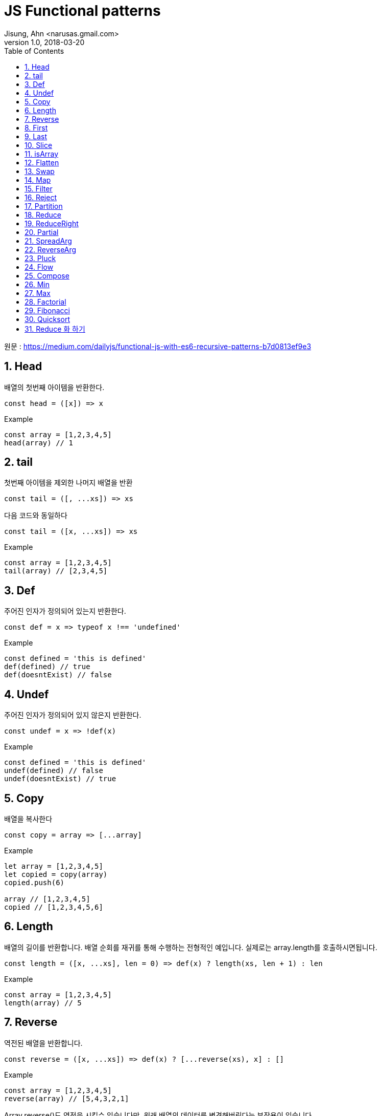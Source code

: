 # JS Functional patterns
Jisung, Ahn <narusas.gmail.com>
v1.0, 2018-03-20
:showtitle:
:page-navtitle: Functional JS
:page-description: 함수형 프로그래밍을 위한 기초 패턴 소개
:page-root: ../../../
:toc:
:sectnums:

원문 : https://medium.com/dailyjs/functional-js-with-es6-recursive-patterns-b7d0813ef9e3

## Head
배열의 첫번째 아이템을 반환한다.

[source,javascript]
----
const head = ([x]) => x

----

.Example
[source,javascript]
----
const array = [1,2,3,4,5]
head(array) // 1
----

## tail
첫번째 아이템을 제외한 나머지 배열을 반환

[source,javascript]
----
const tail = ([, ...xs]) => xs
----

다음 코드와 동일하다

[source,javascript]
----
const tail = ([x, ...xs]) => xs
----

.Example
[source,javascript]
----
const array = [1,2,3,4,5]
tail(array) // [2,3,4,5]
----


## Def
주어진  인자가 정의되어 있는지 반환한다.

[source,javascript]
----
const def = x => typeof x !== 'undefined'
----

.Example
[source,javascript]
----
const defined = 'this is defined'
def(defined) // true
def(doesntExist) // false
----

## Undef
주어진  인자가 정의되어 있지 않은지 반환한다.
[source,javascript]
----
const undef = x => !def(x)
----

.Example
[source,javascript]
----
const defined = 'this is defined'
undef(defined) // false
undef(doesntExist) // true
----

## Copy
배열을 복사한다

[source,javascript]
----
const copy = array => [...array]
----

.Example
[source,javascript]
----
let array = [1,2,3,4,5]
let copied = copy(array)
copied.push(6)

array // [1,2,3,4,5]
copied // [1,2,3,4,5,6]
----

## Length
배열의 길이를 반환합니다. 배열 순회를 재귀를 통해 수행하는 전형적인 예입니다. 실제로는 array.length를 호출하시면됩니다.
[source,javascript]
----
const length = ([x, ...xs], len = 0) => def(x) ? length(xs, len + 1) : len
----

.Example
[source,javascript]
----
const array = [1,2,3,4,5]
length(array) // 5
----

## Reverse
역전된 배열을 반환합니다.

[source,javascript]
----
const reverse = ([x, ...xs]) => def(x) ? [...reverse(xs), x] : []
----

.Example
[source,javascript]
----
const array = [1,2,3,4,5]
reverse(array) // [5,4,3,2,1]
----

Array.reverse()도 역전을 시킬수 있습니다만, 원래 배열의 데이터를 변경해버린다는 부작용이 있습니다.


## First
배열의 최초 N개만큼 포함하는 새로운 배열을 반환합니다.

[source,javascript]
----
const first = ([x, ...xs], n = 1) => def(x) && n ? [x, ...first(xs, n - 1)] : []
----

.Example
[source,javascript]
----
const array = [1,2,3,4,5]
first(array, 3) // [1,2,3]
----


## Last
주어진 배열의 끝 n개를 포함하는 새로운 배열을 반환합니다.

[source,javascript]
----
const last = (xs, n = 1) => reverse(first(reverse(xs), n))
----

.Example
[source,javascript]
----
const array = [1,2,3,4,5]
last(array, 3) // [3,4,5]
----

## Slice
주어진 값을 특정 위치에 추가(Insert)한 새로운 배열을 반환한다

[source,javascript]
----
const slice = ([x, ...xs], i, y, curr = 0) => def(x)
  ? curr === i
    ? [y, x, ...slice(xs, i, y, curr + 1)]
    : [x, ...slice(xs, i, y, curr + 1)]
  : []
----

.Example
[source,javascript]
----
const array = [1,2,4,5]
slice(array, 2, 99) // [1,2,99,4,5]
----

## isArray
배열 여부를 반환한다. Array.isArray를 함수형으로 호출할수 있게 한다
[source,javascript]
----
const isArray = x => Array.isArray(x)
----

.Example
[source,javascript]
----
const array = [1,2,3,4,5]
isArray(array) // true
----

## Flatten
중첩된 배열을 단일 배열로 변환하여 반환한다.

[source,javascript]
----
const flatten = ([x, ...xs]) => def(x)
    ? isArray(x) ? [...flatten(x), ...flatten(xs)] : [x, ...flatten(xs)]
    : []
----

.Example
[source,javascript]
----
const array1 = [1,2,3]
const array2 = [4,[5,[6]]]
flatten([array1, array2]) // [1,2,3,4,5,6]
----


## Swap
배열의 두 값의 Swap된 새로운 배열을 반환한다
[source,javascript]
----
const swap = (a, i, j) => (
  map(a, (x,y) => {
    if(y === i) return a[j]
    if(y === j) return a[i]
    return x
  })
)
----

.Example
[source,javascript]
----
const array = [1,2,3,4,5]
swap(array, 0, 4) // [5,2,3,4,1]
----


## Map
주어진 배열의 값을 순회하여 주어진 함수에 넘기고, 함수의 반환값을 수집하여 배열로 반환한다.  Array.map을 함수형으로 사용할수 있게 한다.

[source,javascript]
----
const map = ([x, ...xs], fn) => {
  if (undef(x)) return []
  return [fn(x), ...map(xs, fn)]
}
----

단순화 버전
[source,javascript]
----
const map = ([x, ...xs], fn) => def(x) ? [fn(x), ...map(xs, fn)] : []
----

.Example
[source,javascript]
----
const double = x => x * 2
map([1,2,3], double) // [2,4,6]
----


## Filter
주어진 배열을 순회하며 주어진 함수에 넘기고, 함수에서 참이 반환된 값만 수집하여 배열로 반환한다. Array.filter를 함수형으로 사용할수 있게 한다.
[source,javascript]
----
const filter = ([x, ...xs], fn) => {
  if (undef(x)) return []
  if (fn(x)) {
    return [x, ...filter(xs, fn)]
  } else {
    return [...filter(xs, fn)]
  }
}
----

단순화 버전
[source,javascript]
----
const filter = ([x, ...xs], fn) => def(x)
    ? fn(x)
        ? [x, ...filter(xs, fn)] : [...filter(xs, fn)]
    : []
----

.Example
[source,javascript]
----
const even = x => x % 2 === 0
const odd = x = !even(x)
const array = [1,2,3,4,5]

filter(array, even) // [2,4]
filter(array, odd) // [1,3,5]
----

## Reject
Filter의 반대로 거짓이 반환된 값만 배열로 반환한다.
[source,javascript]
----

const reject = ([x, ...xs], fn) => {
  if (undef(x)) return []
  if (!fn(x)) {
    return [x, ...reject(xs, fn)]
  } else {
    return [...reject(xs, fn)]
  }
}
----

.Example
[source,javascript]
----
const even = x => x % 2 === 0
const array = [1,2,3,4,5]

reject(array, even) // [1,3,5]
----

## Partition
주어진 배열을 두개의 배열로 쪼갠다. 하나는 주어진 함수에 인자로 넘겨 참을 반환 받은 값의 배열, 다른 하나는 반대로 거짓을 반환받은 값의 배열이다.

[source,javascript]
----
const partition = (xs, fn) => [filter(xs, fn), reject(xs, fn)]
----

.Example
[source,javascript]
----
const even = x => x % 2 === 0
const array = [0,1,2,3,4,5]

partition(array, even) // [[0,2,4], [1,3,5]]
----

## Reduce
배열이 주어졌을때  배열 값을 왼쪽에서 오른쪽 방향으로 순회하며 배열값과 accumulator를 함수에 인자로 넘겨 실행하고 최종적으로 단일 값을 반환한다 (배열이 아님)

[source,javascript]
----
const reduce = ([x, ...xs], fn, memo, i) => {
  if (undef(x)) return memo
  return reduce(xs, fn, fn(memo, x, i), i + 1)
}
----

단순화 버전
[source,javascript]
----
const reduce = ([x, ...xs], fn, memo, i = 0) => def(x)
    ? reduce(xs, fn, fn(memo, x, i), i + 1) : memo
----

.Example
[source,javascript]
----
const sum = (memo, x) => memo + x
reduce([1,2,3], sum, 0) // 6

const flatten = (memo, x) => memo.concat(x)
reduce([4,5,6], flatten, [1,2,3]) // [1,2,3,4,5,6]
----

## ReduceRight
Reduce와 유사하나 배열을 오른쪽에서 왼쪽으로 순회한다.
[source,javascript]
----
const reduceRight = (xs, fn, memo) => reduce(reverse(xs), fn, memo)
----

.Example
[source,javascript]
----
const flatten = (memo, x) => memo.concat(x)

reduceRight([[0,1], [2,3], [4,5]], flatten, []) // [4, 5, 2, 3, 0, 1]
----


## Partial
함수와 인자 일부가 적용된 함수를 반환하여 나머지 인자를 추후에 넘겨받아 함수를 실행한다
[source,javascript]
----
const partial = (fn, ...args) => (...newArgs) => fn(...args, ...newArgs)
----

.Example
[source,javascript]
----
const add = (x,y) => x + y
const add5to = partial(add, 5)

add5to(10) // 15
----

## SpreadArg
배열을 받은 함수를 인자 목록을 받게 변환한다.  Partial등에서 유용하게 사용할수 있다.
[source,javascript]
----
const spreadArg = (fn) => (...args) => fn(args)
----

.Example
[source,javascript]
----
const add = ([x, ...xs]) => def(x) ? parseInt(x + add(xs)) : []
add([1,2,3,4,5]) // 15

const spreadAdd = spreadArg(add)
spreadAdd(1,2,3,4,5) // 15
----

## ReverseArg
인자 순서를 역전시킨다.

[source,javascript]
----
const reverseArgs = (fn) => (...args) => fn(...reverse(args))
----

.Example
[source,javascript]
----
const divide = (x,y) => x / y
divide(100,10) // 10

const reverseDivide = reverseArgs(divide)
reverseDivide(100,10) // 0.1
----

인자의 순서를 변경하는 것은 인자 부분 적용(Partial)에서 유용할수 있다. 가끔 인자 부분 적용을 최초가 아니고 최후에 적용하고 싶을때도 있을 것이다.
[source,javascript]
----
const percentToDec = partial(reverseDivide, 100)

percentToDec(25) // 0.25
----


## Pluck
배열에서 속성값을 추출한다. map과 같이 쓰면 유용하다

[source,javascript]
----
const pluck = (key, object) => object[key]
----

.Example
[source,javascript]
----
const product = {price: 15}
pluck('price', product) // 15
----

.Example
[source,javascript]
----
const getPrices = partial(pluck, 'price')

const products = [
  {price: 10},
  {price: 5},
  {price: 1}
]
map(products, getPrices) // [10,5,1]
----

## Flow
함수 목록이 주어지면, 각 함수가 이전 실행된 함수의 반환값을 인자로 받아 실행된다.

[source,javascript]
----
const flow = (...args) => init => reduce(args, (memo, fn) => fn(memo), init)
----

.Example
[source,javascript]
----
const getPrice = partial(pluck, 'price')
const discount = x => x * 0.9
const tax = x => x + (x * 0.075)
const getFinalPrice = flow(getPrice, discount, tax)

// looks like: tax(discount(getPrice(x)))
// -> get price
// -> apply discount
// -> apply taxes to discounted price

const products = [
  {price: 10},
  {price: 5},
  {price: 1}
]

map(products, getFinalPrice) // [9.675, 4.8375, 0.9675]
----

## Compose
FLow와 유사하지만 실행순서가 꺼꾸로 수행된다. 좀더 자연스러운 함수 호출처럼 보일수 있다.

[source,javascript]
----
const compose = (...args) => flow(...reverse(args))
----

.Example
[source,javascript]
----
const getFinalPrice = compose(tax, discount, getPrice)

// 함수 호출처럼 보인다: tax(discount(getPrice(x)))

map(products, getFinalPrice) // [9.675, 4.8375, 0.9675]
----


## Min
배열에서 최소 값을 반환한다. 빈 배열이 주어지면 Infinity를 반환한다.

[source,javascript]
----
const min = ([x, ...xs], result = Infinity) => def(x)
    ? x < result
        ? min(xs, x)
        : result
    : result
----

.Example
[source,javascript]
----
const array = [0,1,2,3,4,5]

min(array) // 0
----


## Max
배열에서 최대 값을 반환한다. 빈 배열이 주어지면 - Infinity가 반환된다.
[source,javascript]
----
const max = ([x, ...xs], result = -Infinity) => def(x)
    ? x > result
        ? max(xs, x)
        : max(xs, result)
    : result
----

.Example
[source,javascript]
----
const array = [0,1,2,3,4,5]

max(array) // 5
----

## Factorial
주어인 수에 해당하는 factorial 을 반환한다.

[source,javascript]
----
const factorial = (x, acum = 1) => x ? factorial(x - 1, x * acum) : acum
----

.Example
[source,javascript]
----
factorial(5) // 120
----

## Fibonacci
피보나치 수열을 반환한다.

[source,javascript]
----
const fib = x => x > 2 ? fib(x - 1) + fib(x - 2) : 1
----

.Example
[source,javascript]
----
fib(15) // 610
----

## Quicksort
배열을 정렬한다
[source,javascript]
----
const quicksort = (xs) => length(xs)
  ? flatten([
    quicksort(filter(tail(xs), x => x <= head(xs))),
    head(xs),
    quicksort(filter(tail(xs), x => x > head(xs)))
  ])
  : []
----

.Example
[source,javascript]
----
const array = [8,2,6,4,1]

quicksort(array) // [1,2,4,6,8]
----

## Reduce 화 하기
위에서 다룬 모든 함수들은 reduce 함수를 이용해서 구현할수 있다. reduce함수를 사용하면 대부분의 경우 더 나은 성능을 보여준다.
[source,javascript]
----
const reduce = ([x, ...xs], f, memo, i = 0) => def(x)
    ? reduce(xs, f, f(memo, x, i), i + 1) : memo

const reverse = xs => reduce(xs, (memo, x) => [x, ...memo], [])

const length = xs => reduce(xs, (memo, x) => memo + 1, 0)

const map = (xs, fn) => reduce(xs, (memo, x) => [...memo, fn(x)], [])

const filter = (xs, fn) => reduce(xs, (memo, x) => fn(x)
    ? [...memo, x] : [...memo], [])

const reject = (xs, fn) => reduce(xs, (memo, x) => fn(x)
    ? [...memo] : [...memo, x], [])

const first = (xs, n) => reduce(xs, (memo, x, i) => i < n
    ? [...memo, x] : [...memo], [])

const last = (xs, n) => reduce(xs, (memo, x, i) => i >= (length(xs) - n)
    ? [...memo, x] : [...memo], [])

const merge = spreadArg(xs => reduce(xs, (memo, x) => [...memo, ...x], []))

const flatten = xs => reduce(xs, (memo, x) => x
    ? isArray(x) ? [...memo, ...flatten(x)] : [...memo, x] : [], [])

const add = spreadArg(([x, ...xs]) => reduce(xs, (memo, y) => memo + y, x))

const divide = spreadArg(([x, ...xs]) => reduce(xs, (memo, y) => memo / y, x))

const multiply = spreadArg(([x, ...xs]) => reduce(xs, (memo, y) => memo * y, x))
----

.Example
[source,javascript]
----
reverse([1,2,3]) // [3,2,1]
length([1,2,3]) // 3
map([1,2,3], double) // [2,3,4]
filter([1,2,3,4], even) // [2,4]
reject([1,2,3,4], even) // [1,3]
first([1,2,3,4], 3) // [1,2,3]
last([1,2,3,4], 2) // [3,4]
merge([1,2,3],[4,5,6]) // [1,2,3,4,5,6]
flatten([1,[2,3,[4,[5,[[6]]]]]]) // [1,2,3,4,5,6]
add(1,2,3,4,5) // 15
multiply(2,5,10) // 100
divide(100,2,5) // 10
----
